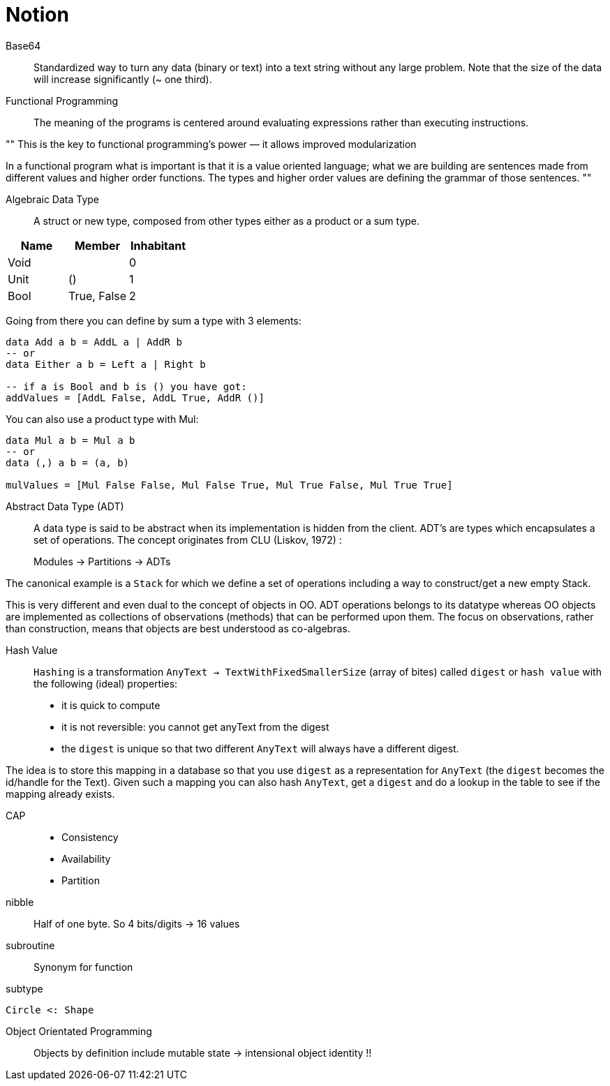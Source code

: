 = Notion

Base64::

Standardized way to turn any data (binary or text) into a text string without any large problem.
Note that the size of the data will increase significantly (~ one third).

Functional Programming::

The meaning of the programs is centered around evaluating expressions rather than executing instructions.

""
This is the key to functional programming’s power — it allows improved modularization

In a functional program what is important is that it is a value oriented language; what we are building are sentences made from different values and higher order functions. The types and higher order values are defining the grammar of those sentences.
""

Algebraic Data Type::

A struct or new type, composed from other types either as a product or a sum type.

|=====
| Name | Member | Inhabitant

| Void | | 0
| Unit | () | 1
| Bool | True, False | 2
|=====

Going from there you can define by sum a type with 3 elements:
```haskell
data Add a b = AddL a | AddR b
-- or
data Either a b = Left a | Right b

-- if a is Bool and b is () you have got:
addValues = [AddL False, AddL True, AddR ()]

```

You can also use a product type with Mul:

```haskell
data Mul a b = Mul a b
-- or
data (,) a b = (a, b)

mulValues = [Mul False False, Mul False True, Mul True False, Mul True True]

```

Abstract Data Type (ADT)::

A data type is said to be abstract when its implementation is hidden from the client.
ADT's are types which encapsulates a set of operations.
The concept originates from CLU (Liskov, 1972) :

> Modules -> Partitions -> ADTs

The canonical example is a `Stack` for which we define a set of operations including a way to construct/get a new empty Stack.

This is very different and even dual to the concept of objects in OO. ADT operations belongs to its datatype whereas OO objects are implemented as collections of observations (methods) that can be performed upon them. The focus on observations, rather than construction, means that objects are best understood as co-algebras.

Hash Value::

`Hashing` is a transformation `AnyText -> TextWithFixedSmallerSize` (array of bites) called `digest` or `hash value` with the following (ideal) properties:

- it is quick to compute
- it is not reversible: you cannot get anyText from the digest
- the `digest` is unique so that two different `AnyText` will always have a different digest.


The idea is to store this mapping in a database so that you use `digest` as a representation for `AnyText` (the `digest` becomes the id/handle for the Text).
Given such a mapping you can also hash `AnyText`, get a `digest` and do a lookup in the table to see if the mapping already exists.

CAP::

- Consistency
- Availability
- Partition

nibble::
Half of one byte. So 4 bits/digits -> 16 values

subroutine::
Synonym for function

subtype::
....
Circle <: Shape
....

Object Orientated Programming::
Objects by definition include mutable state -> intensional object identity !!
